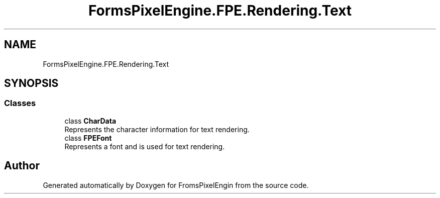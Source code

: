 .TH "FormsPixelEngine.FPE.Rendering.Text" 3 "Tue Feb 14 2023" "Version 0.1.0" "FromsPixelEngin" \" -*- nroff -*-
.ad l
.nh
.SH NAME
FormsPixelEngine.FPE.Rendering.Text
.SH SYNOPSIS
.br
.PP
.SS "Classes"

.in +1c
.ti -1c
.RI "class \fBCharData\fP"
.br
.RI "Represents the character information for text rendering\&. "
.ti -1c
.RI "class \fBFPEFont\fP"
.br
.RI "Represents a font and is used for text rendering\&. "
.in -1c
.SH "Author"
.PP 
Generated automatically by Doxygen for FromsPixelEngin from the source code\&.
